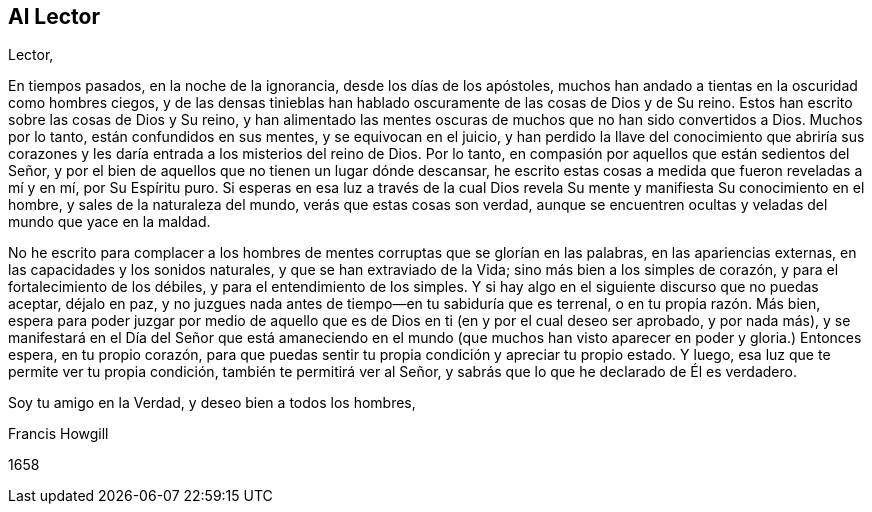 == Al Lector

Lector,

En tiempos pasados, en la noche de la ignorancia, desde los días de los apóstoles,
muchos han andado a tientas en la oscuridad como hombres ciegos,
y de las densas tinieblas han hablado oscuramente de las cosas de Dios y de Su reino.
Estos han escrito sobre las cosas de Dios y Su reino,
y han alimentado las mentes oscuras de muchos que no han sido convertidos a Dios.
Muchos por lo tanto, están confundidos en sus mentes, y se equivocan en el juicio,
y han perdido la llave del conocimiento que abriría sus corazones
y les daría entrada a los misterios del reino de Dios.
Por lo tanto, en compasión por aquellos que están sedientos del Señor,
y por el bien de aquellos que no tienen un lugar dónde descansar,
he escrito estas cosas a medida que fueron reveladas a mí y en mí, por Su Espíritu puro.
Si esperas en esa luz a través de la cual Dios revela
Su mente y manifiesta Su conocimiento en el hombre,
y sales de la naturaleza del mundo, verás que estas cosas son verdad,
aunque se encuentren ocultas y veladas del mundo que yace en la maldad.

No he escrito para complacer a los hombres de mentes
corruptas que se glorían en las palabras,
en las apariencias externas, en las capacidades y los sonidos naturales,
y que se han extraviado de la Vida; sino más bien a los simples de corazón,
y para el fortalecimiento de los débiles, y para el entendimiento de los simples.
Y si hay algo en el siguiente discurso que no puedas aceptar, déjalo en paz,
y no juzgues nada antes de tiempo--en tu sabiduría que es terrenal,
o en tu propia razón. Más bien,
espera para poder juzgar por medio de aquello que
es de Dios en ti (en y por el cual deseo ser aprobado,
y por nada más),
y se manifestará en el Día del Señor que está amaneciendo en el mundo
(que muchos han visto aparecer en poder y gloria.) Entonces espera,
en tu propio corazón,
para que puedas sentir tu propia condición y apreciar tu propio estado.
Y luego, esa luz que te permite ver tu propia condición,
también te permitirá ver al Señor, y sabrás que lo que he declarado de Él es verdadero.

Soy tu amigo en la Verdad, y deseo bien a todos los hombres,

Francis Howgill

1658
